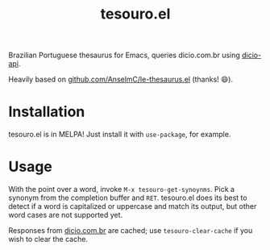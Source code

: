 #+title: tesouro.el

Brazilian Portuguese thesaurus for Emacs, queries dicio.com.br using [[https://github.com/ThiagoNelsi/dicio-api][dicio-api]].

Heavily based on [[https://github.com/AnselmC/le-thesaurus.el][github.com/AnselmC/le-thesaurus.el]] (thanks! 😄).

* Installation

tesouro.el is in MELPA! Just install it with =use-package=, for example.

* Usage

With the point over a word, invoke =M-x tesouro-get-synoynms=. Pick a synonym from the completion buffer and =RET=. tesouro.el does its best to detect if a word is capitalized or uppercase and match its output, but other word cases are not supported yet.

Responses from [[https://dicio.com.br/][dicio.com.br]] are cached; use =tesouro-clear-cache= if you wish to clear the cache.
